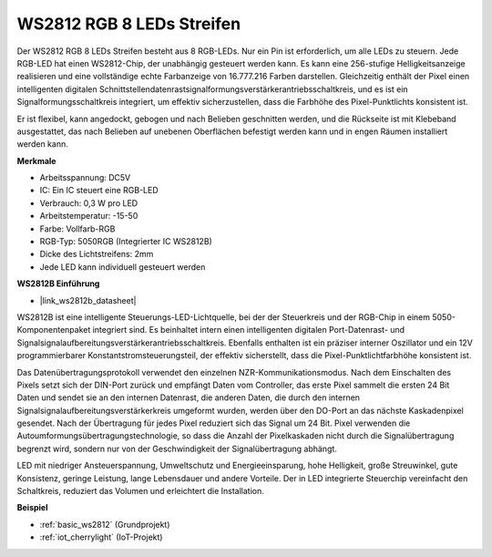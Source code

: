 .. _cpn_ws2812:

WS2812 RGB 8 LEDs Streifen
============================

.. image:: img/ws2812b.png

Der WS2812 RGB 8 LEDs Streifen besteht aus 8 RGB-LEDs. 
Nur ein Pin ist erforderlich, um alle LEDs zu steuern. Jede RGB-LED hat einen WS2812-Chip, der unabhängig gesteuert werden kann. 
Es kann eine 256-stufige Helligkeitsanzeige realisieren und eine vollständige echte Farbanzeige von 16.777.216 Farben darstellen. 
Gleichzeitig enthält der Pixel einen intelligenten digitalen Schnittstellendatenrastsignalformungsverstärkerantriebsschaltkreis, und es ist ein Signalformungsschaltkreis integriert, um effektiv sicherzustellen, dass die Farbhöhe des Pixel-Punktlichts konsistent ist.

Er ist flexibel, kann angedockt, gebogen und nach Belieben geschnitten werden, und die Rückseite ist mit Klebeband ausgestattet, das nach Belieben auf unebenen Oberflächen befestigt werden kann und in engen Räumen installiert werden kann.

**Merkmale**

* Arbeitsspannung: DC5V
* IC: Ein IC steuert eine RGB-LED
* Verbrauch: 0,3 W pro LED
* Arbeitstemperatur: -15-50
* Farbe: Vollfarb-RGB
* RGB-Typ: 5050RGB (Integrierter IC WS2812B)
* Dicke des Lichtstreifens: 2mm
* Jede LED kann individuell gesteuert werden

**WS2812B Einführung**

* |link_ws2812b_datasheet|

WS2812B ist eine intelligente Steuerungs-LED-Lichtquelle, bei der der Steuerkreis und der RGB-Chip in einem 5050-Komponentenpaket integriert sind. Es beinhaltet intern einen intelligenten digitalen Port-Datenrast- und Signalsignalaufbereitungsverstärkerantriebsschaltkreis. Ebenfalls enthalten ist ein präziser interner Oszillator und ein 12V programmierbarer Konstantstromsteuerungsteil, der effektiv sicherstellt, dass die Pixel-Punktlichtfarbhöhe konsistent ist.

Das Datenübertragungsprotokoll verwendet den einzelnen NZR-Kommunikationsmodus. Nach dem Einschalten des Pixels setzt sich der DIN-Port zurück und empfängt Daten vom Controller, das erste Pixel sammelt die ersten 24 Bit Daten und sendet sie an den internen Datenrast, die anderen Daten, die durch den internen Signalsignalaufbereitungsverstärkerkreis umgeformt wurden, werden über den DO-Port an das nächste Kaskadenpixel gesendet. Nach der Übertragung für jedes Pixel reduziert sich das Signal um 24 Bit. Pixel verwenden die Autoumformungsübertragungstechnologie, so dass die Anzahl der Pixelkaskaden nicht durch die Signalübertragung begrenzt wird, sondern nur von der Geschwindigkeit der Signalübertragung abhängt.

LED mit niedriger Ansteuerspannung, Umweltschutz und Energieeinsparung, hohe Helligkeit, große Streuwinkel, gute Konsistenz, geringe Leistung, lange Lebensdauer und andere Vorteile. Der in LED integrierte Steuerchip vereinfacht den Schaltkreis, reduziert das Volumen und erleichtert die Installation.

.. Beispiel
.. -------------------

.. :ref:`RGB LED Streifen`


**Beispiel**

* :ref:`basic_ws2812` (Grundprojekt)
* :ref:`iot_cherrylight` (IoT-Projekt)

